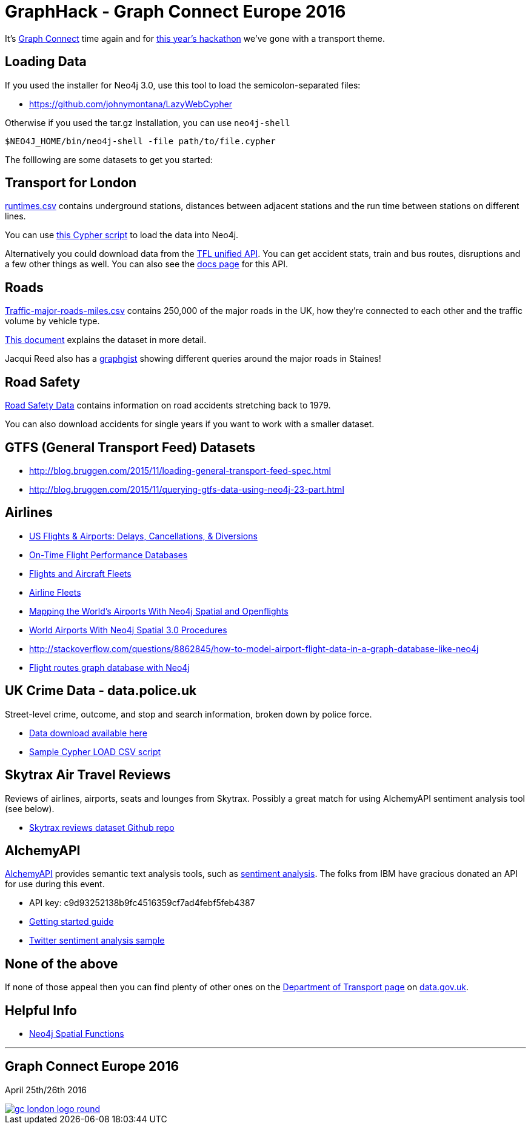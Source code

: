 = GraphHack - Graph Connect Europe 2016

It's link:http://graphconnect.com/[Graph Connect] time again and for link:http://www.meetup.com/graphdb-london/events/227911674/[this year's hackathon] we've gone with a transport theme.

== Loading Data

If you used the installer for Neo4j 3.0, use this tool to load the semicolon-separated files:

* https://github.com/johnymontana/LazyWebCypher

Otherwise if you used the tar.gz Installation, you can use `neo4j-shell`

----
$NEO4J_HOME/bin/neo4j-shell -file path/to/file.cypher
----

The folllowing are some datasets to get you started:

== Transport for London

link:data/runtimes.csv[runtimes.csv] contains underground stations, distances between adjacent stations and the run time between stations on different lines.

You can use link:data/load_csv.cql[this Cypher script] to load the data into Neo4j.

Alternatively you could download data from the link:https://api.tfl.gov.uk/[TFL unified API]. You can get accident stats, train and bus routes, disruptions and a few other things as well. You can also see the link:https://api-portal.tfl.gov.uk/docs[docs page] for this API.

== Roads

link:http://data.dft.gov.uk/gb-traffic-matrix/Traffic-major-roads-miles.csv[Traffic-major-roads-miles.csv] contains 250,000 of the major roads in the UK, how they're connected to each other and the traffic volume by vehicle type.

link:http://data.dft.gov.uk/gb-traffic-matrix/all-traffic-data-metadata.pdf[This document] explains the dataset in more detail.

Jacqui Reed also has a link:http://neo4j.com/graphgist/be209beb-6884-4d8b-850b-7c17ffab8f3c[graphgist] showing different queries around the major roads in Staines!

== Road Safety

link:https://data.gov.uk/dataset/road-accidents-safety-data[Road Safety Data] contains information on road accidents stretching back to 1979.

You can also download accidents for single years if you want to work with a smaller dataset.

== GTFS (General Transport Feed) Datasets

* http://blog.bruggen.com/2015/11/loading-general-transport-feed-spec.html
* http://blog.bruggen.com/2015/11/querying-gtfs-data-using-neo4j-23-part.html

== Airlines

* http://gist.neo4j.org/?6619085[US Flights & Airports: Delays, Cancellations, & Diversions] 
* http://www.michaelwsherman.com/projects/flightdata/index.html[On-Time Flight Performance Databases]
* https://gist.github.com/nicolewhite/cc178bf2a761d7ac3a20[Flights and Aircraft Fleets]
* https://github.com/nicolewhite/neo4j-fleets[Airline Fleets]
* http://www.lyonwj.com/mapping-the-worlds-airports-with-neo4j-spatial-and-openflights-part-1[Mapping the World's Airports With Neo4j Spatial and Openflights]
* https://gist.github.com/johnymontana/45009185d59c24e08cb4f3f8053546e5[World Airports With Neo4j Spatial 3.0 Procedures]
* http://stackoverflow.com/questions/8862845/how-to-model-airport-flight-data-in-a-graph-database-like-neo4j
* http://codiply.com/blog/flight-routes-graph-database-with-neo4j[Flight routes graph database with Neo4j]


== UK Crime Data - data.police.uk

Street-level crime, outcome, and stop and search information, broken down by police force.

* https://data.police.uk/data/[Data download available here]
* https://gist.github.com/johnymontana/b661f86825310424e34f[Sample Cypher LOAD CSV script]


== Skytrax Air Travel Reviews

Reviews of airlines, airports, seats and lounges from Skytrax. Possibly a great match for using AlchemyAPI sentiment analysis tool (see below).

* https://github.com/quankiquanki/skytrax-reviews-dataset[Skytrax reviews dataset Github repo]


== AlchemyAPI

http://www.alchemyapi.com/[AlchemyAPI] provides semantic text analysis tools, such as http://www.alchemyapi.com/api/sentiment/textc.html[sentiment analysis]. The folks from IBM have gracious donated an API for use during this event.

* API key: c9d93252138b9fc4516359cf7ad4febf5feb4387
* http://www.alchemyapi.com/developers/getting-started-guide[Getting started guide]
* http://www.alchemyapi.com/developers/getting-started-guide/twitter-sentiment-analysis[Twitter sentiment analysis sample]


== None of the above

If none of those appeal then you can find plenty of other ones on the link:https://data.gov.uk/publisher/department-for-transport[Department of Transport page] on link:https://data.gov.uk[data.gov.uk].

== Helpful Info

* http://gist.asciidoctor.org/?dropbox-14493611%2Fcypher_spatial.adoc#_spatial_procedures[Neo4j Spatial Functions]

---

== Graph Connect Europe 2016

April 25th/26th 2016


image::http://graphconnect.com/assets/images/gc-london-logo-round.png[link="http://graphconnect.com/"]
